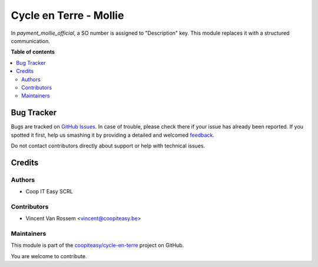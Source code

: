 =======================
Cycle en Terre - Mollie
=======================

.. !!!!!!!!!!!!!!!!!!!!!!!!!!!!!!!!!!!!!!!!!!!!!!!!!!!!
   !! This file is generated by oca-gen-addon-readme !!
   !! changes will be overwritten.                   !!
   !!!!!!!!!!!!!!!!!!!!!!!!!!!!!!!!!!!!!!!!!!!!!!!!!!!!

.. |badge1| image:: https://img.shields.io/badge/maturity-Beta-yellow.png
    :target: https://odoo-community.org/page/development-status
    :alt: Beta
.. |badge2| image:: https://img.shields.io/badge/licence-AGPL--3-blue.png
    :target: http://www.gnu.org/licenses/agpl-3.0-standalone.html
    :alt: License: AGPL-3
.. |badge3| image:: https://img.shields.io/badge/github-coopiteasy%2Fcycle--en--terre-lightgray.png?logo=github
    :target: https://github.com/coopiteasy/cycle-en-terre/tree/11.0/cycle_en_terre_mollie
    :alt: coopiteasy/cycle-en-terre

|badge1| |badge2| |badge3| 

In `payment_mollie_official`, a SO number is assigned to "Description" key.
This module replaces it with a structured communication.

**Table of contents**

.. contents::
   :local:

Bug Tracker
===========

Bugs are tracked on `GitHub Issues <https://github.com/coopiteasy/cycle-en-terre/issues>`_.
In case of trouble, please check there if your issue has already been reported.
If you spotted it first, help us smashing it by providing a detailed and welcomed
`feedback <https://github.com/coopiteasy/cycle-en-terre/issues/new?body=module:%20cycle_en_terre_mollie%0Aversion:%2011.0%0A%0A**Steps%20to%20reproduce**%0A-%20...%0A%0A**Current%20behavior**%0A%0A**Expected%20behavior**>`_.

Do not contact contributors directly about support or help with technical issues.

Credits
=======

Authors
~~~~~~~

* Coop IT Easy SCRL

Contributors
~~~~~~~~~~~~

* Vincent Van Rossem <vincent@coopiteasy.be>

Maintainers
~~~~~~~~~~~

This module is part of the `coopiteasy/cycle-en-terre <https://github.com/coopiteasy/cycle-en-terre/tree/11.0/cycle_en_terre_mollie>`_ project on GitHub.

You are welcome to contribute.
